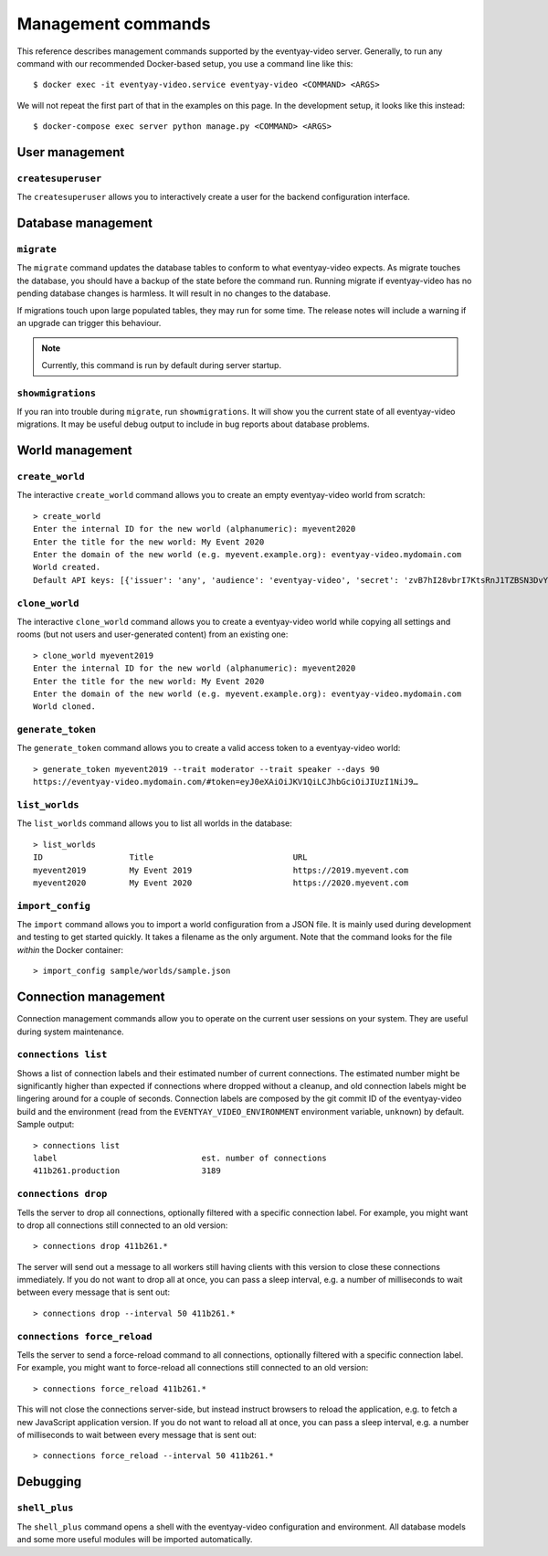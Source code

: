 Management commands
===================

This reference describes management commands supported by the eventyay-video server.
Generally, to run any command with our recommended Docker-based setup, you use a command line like this::

    $ docker exec -it eventyay-video.service eventyay-video <COMMAND> <ARGS>

We will not repeat the first part of that in the examples on this page. In the development setup, it looks like this
instead::

    $ docker-compose exec server python manage.py <COMMAND> <ARGS>

User management
---------------

``createsuperuser``
"""""""""""""""""""

The ``createsuperuser`` allows you to interactively create a user for the backend configuration interface.

Database management
-------------------

``migrate``
"""""""""""

The ``migrate`` command updates the database tables to conform to what eventyay-video expects.  As migrate touches the
database, you should have a backup of the state before the command run. Running migrate if eventyay-video has no pending
database changes is harmless. It will result in no changes to the database.

If migrations touch upon large populated tables, they may run for some time. The release notes will include a warning
if an upgrade can trigger this behaviour.

.. note:: Currently, this command is run by default during server startup.

``showmigrations``
""""""""""""""""""

If you ran into trouble during ``migrate``, run ``showmigrations``. It will show you the current state of all eventyay-video
migrations. It may be useful debug output to include in bug reports about database problems.

World management
----------------

``create_world``
""""""""""""""""

The interactive ``create_world`` command allows you to create an empty eventyay-video world from scratch::

    > create_world
    Enter the internal ID for the new world (alphanumeric): myevent2020
    Enter the title for the new world: My Event 2020
    Enter the domain of the new world (e.g. myevent.example.org): eventyay-video.mydomain.com
    World created.
    Default API keys: [{'issuer': 'any', 'audience': 'eventyay-video', 'secret': 'zvB7hI28vbrI7KtsRnJ1TZBSN3DvYdoy9VoJGLI1ouHQP5VtRG3U6AgKJ9YOqKNU'}]

``clone_world``
""""""""""""""""

The interactive ``clone_world`` command allows you to create a eventyay-video world while copying all settings and rooms
(but not users and user-generated content) from an existing one::

    > clone_world myevent2019
    Enter the internal ID for the new world (alphanumeric): myevent2020
    Enter the title for the new world: My Event 2020
    Enter the domain of the new world (e.g. myevent.example.org): eventyay-video.mydomain.com
    World cloned.

``generate_token``
""""""""""""""""""

The ``generate_token`` command allows you to create a valid access token to a eventyay-video world::

    > generate_token myevent2019 --trait moderator --trait speaker --days 90
    https://eventyay-video.mydomain.com/#token=eyJ0eXAiOiJKV1QiLCJhbGciOiJIUzI1NiJ9…

``list_worlds``
"""""""""""""""

The ``list_worlds`` command allows you to list all worlds in the database::

    > list_worlds
    ID                  Title                             URL
    myevent2019         My Event 2019                     https://2019.myevent.com
    myevent2020         My Event 2020                     https://2020.myevent.com

``import_config``
"""""""""""""""""

The ``import`` command allows you to import a world configuration from a JSON file. It is mainly used during development
and testing to get started quickly. It takes a filename as the only argument. Note that the command looks for the file
*within* the Docker container::

    > import_config sample/worlds/sample.json


Connection management
---------------------

Connection management commands allow you to operate on the current user sessions on your system. They are useful during
system maintenance.

``connections list``
""""""""""""""""""""

Shows a list of connection labels and their estimated number of current connections. The estimated number might be
significantly higher than expected if connections where dropped without a cleanup, and old connection labels might
be lingering around for a couple of seconds. Connection labels are composed by the git commit ID of the eventyay-video
build and the environment (read from the ``EVENTYAY_VIDEO_ENVIRONMENT`` environment variable, ``unknown``) by default.
Sample output::

    > connections list
    label                              est. number of connections
    411b261.production                 3189

``connections drop``
""""""""""""""""""""

Tells the server to drop all connections, optionally filtered with a specific connection label. For example, you might
want to drop all connections still connected to an old version::

    > connections drop 411b261.*

The server will send out a message to all workers still having clients with this version to close these connections
immediately. If you do not want to drop all at once, you can pass a sleep interval, e.g. a number of milliseconds to
wait between every message that is sent out::

    > connections drop --interval 50 411b261.*

``connections force_reload``
""""""""""""""""""""""""""""

Tells the server to send a force-reload command to all connections, optionally filtered with a specific connection
label. For example, you might want to force-reload all connections still connected to an old version::

    > connections force_reload 411b261.*

This will not close the connections server-side, but instead instruct browsers to reload the application, e.g. to fetch
a new JavaScript application version.
If you do not want to reload all at once, you can pass a sleep interval, e.g. a number of milliseconds to
wait between every message that is sent out::

    > connections force_reload --interval 50 411b261.*

Debugging
---------

``shell_plus``
""""""""""""""

The ``shell_plus`` command opens a shell with the eventyay-video configuration and environment. All database models and some
more useful modules will be imported automatically.
